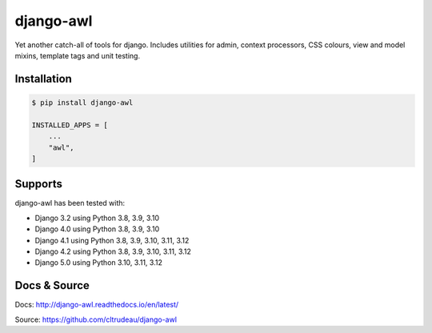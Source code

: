 django-awl
**********

Yet another catch-all of tools for django.  Includes utilities for admin,
context processors, CSS colours, view and model mixins, template tags and
unit testing.


Installation
============

.. code-block:: bash

    $ pip install django-awl

    INSTALLED_APPS = [
        ...
        "awl",
    ]

Supports
========

django-awl has been tested with:

* Django 3.2 using Python 3.8, 3.9, 3.10
* Django 4.0 using Python 3.8, 3.9, 3.10
* Django 4.1 using Python 3.8, 3.9, 3.10, 3.11, 3.12
* Django 4.2 using Python 3.8, 3.9, 3.10, 3.11, 3.12
* Django 5.0 using Python 3.10, 3.11, 3.12


Docs & Source
=============

Docs: http://django-awl.readthedocs.io/en/latest/

Source: https://github.com/cltrudeau/django-awl
